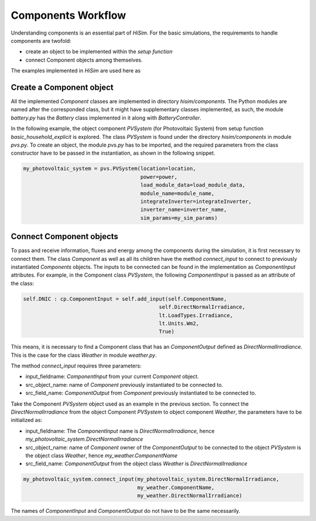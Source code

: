 .. _componentsworkflow:

Components Workflow
======================================

Understanding components is an essential part of `HiSim`. For the basic simulations, the requirements to handle components are twofold:

* create an object to be implemented within the `setup function`
* connect Component objects among themselves.

The examples implemented in *HiSim* are used here as

Create a Component object
--------------------------------------

All the implemented *Component* classes are implemented in directory *hisim/components*. The Python modules are named after the corresponded class, but it might have supplementary classes implemented, as such, the module *battery.py* has the *Battery* class implemented in it along with *BatteryController*.

In the following example, the object component *PVSystem* (for Photovoltaic System) from setup function *basic_household_explicit* is explored. The class *PVSystem* is found under the directory *hisim/components* in module *pvs.py*. To create an object, the module *pvs.py* has to be imported, and the required parameters from the class constructor have to be passed in the instantiation, as shown in the following snippet.

.. code-block:: python

    my_photovoltaic_system = pvs.PVSystem(location=location,
                                          power=power,
                                          load_module_data=load_module_data,
                                          module_name=module_name,
                                          integrateInverter=integrateInverter,
                                          inverter_name=inverter_name,
                                          sim_params=my_sim_params)


Connect Component objects
--------------------------------------

To pass and receive information, fluxes and energy among the components during the simulation, it is first necessary to connect them. The class *Component* as well as all its children have the method *connect_input* to connect to previously instantiated *Components* objects. The inputs to be connected can be found in the implementation as *ComponentInput* attributes. For example, in the Component class *PVSystem*, the following *ComponentInput* is passed as an attribute of the class:

.. code-block:: python

        self.DNIC : cp.ComponentInput = self.add_input(self.ComponentName,
                                                    self.DirectNormalIrradiance,
                                                    lt.LoadTypes.Irradiance,
                                                    lt.Units.Wm2,
                                                    True)

This means, it is necessary to find a Component class that has an *ComponentOutput* defined as *DirectNormalIrradiance*. This is the case for the class *Weather* in module *weather.py*.

The method *connect_input* requires three parameters:

* input_fieldname: *ComponentInput* from your current *Component* object.
* src_object_name: name of *Component* previously instantiated to be connected to.
* src_field_name: *ComponentOutput* from *Component* previously instantiated to be connected to.

Take the Component *PVSystem* object used as an example in the previous section. To connect the *DirectNormalIrradiance* from the object Component *PVSystem* to object component *Weather*, the parameters have to be initialized as:

* input_fieldname: The *ComponentInput* name is *DirectNormalIrradiance*, hence *my_photovoltaic_system.DirectNormalIrradiance*
* src_object_name: name of *Component* owner of the *ComponentOutput* to be connected to the object *PVSystem* is the object class *Weather*, hence *my_weather.ComponentName*
* src_field_name: *ComponentOutput* from the object class *Weather* is *DirectNormalIrradiance*

.. code-block:: python

    my_photovoltaic_system.connect_input(my_photovoltaic_system.DirectNormalIrradiance,
                                         my_weather.ComponentName,
                                         my_weather.DirectNormalIrradiance)


The names of *ComponentInput* and *ComponentOutput* do not have to be the same necessarily.

